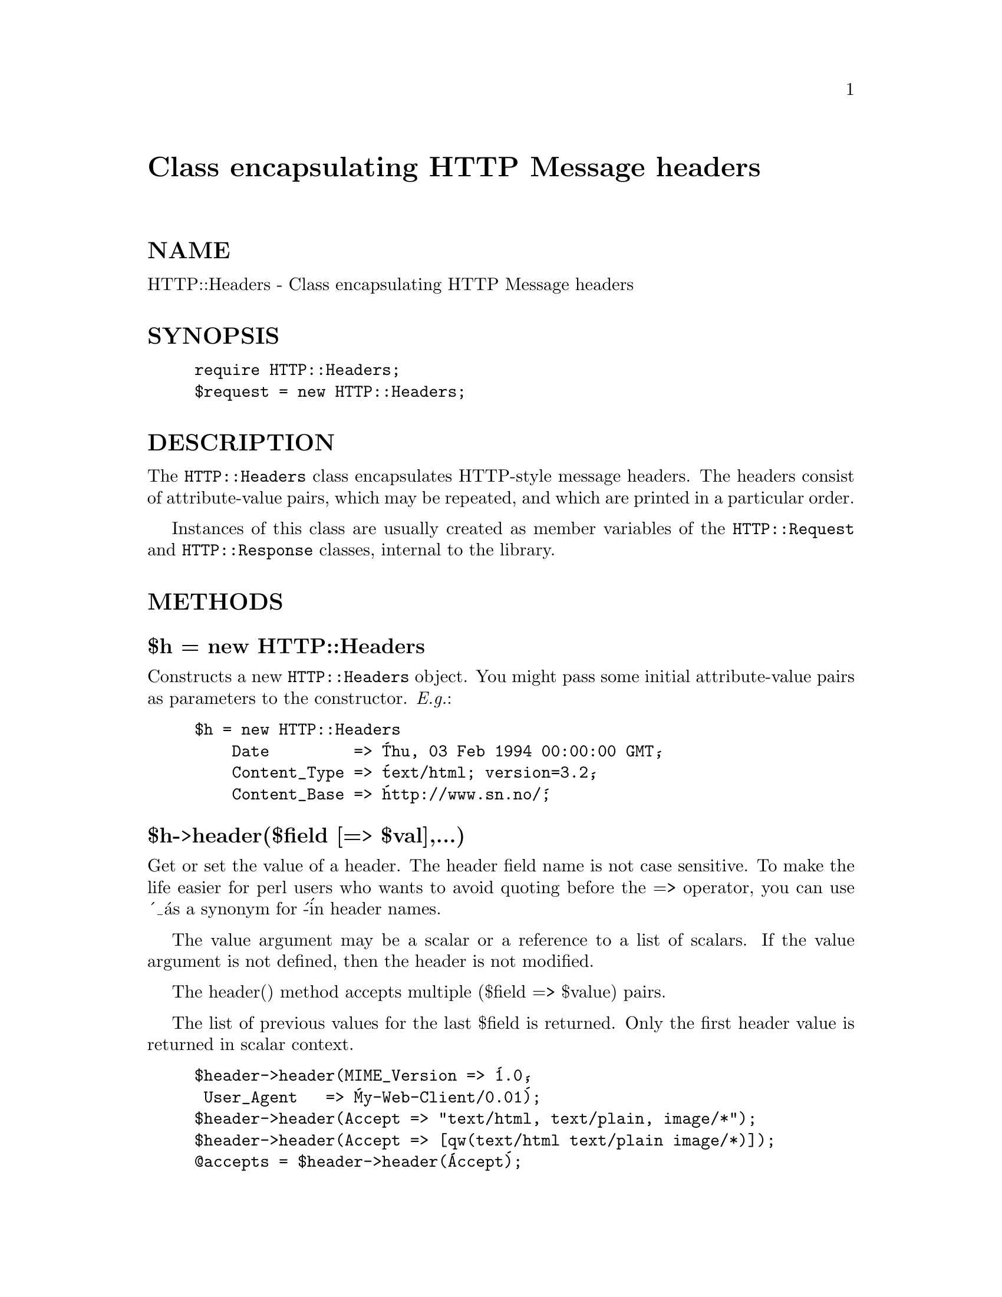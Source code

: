 @node HTTP/Headers, HTTP/Message, HTTP/Date, Module List
@unnumbered Class encapsulating HTTP Message headers


@unnumberedsec NAME

HTTP::Headers - Class encapsulating HTTP Message headers

@unnumberedsec SYNOPSIS

@example
require HTTP::Headers;
$request = new HTTP::Headers;
@end example

@unnumberedsec DESCRIPTION

The @code{HTTP::Headers} class encapsulates HTTP-style message headers.
The headers consist of attribute-value pairs, which may be repeated,
and which are printed in a particular order.

Instances of this class are usually created as member variables of the
@code{HTTP::Request} and @code{HTTP::Response} classes, internal to the
library.

@unnumberedsec METHODS

@unnumberedsubsec $h = new HTTP::Headers

Constructs a new @code{HTTP::Headers} object.  You might pass some initial
attribute-value pairs as parameters to the constructor.  @emph{E.g.}:

@example
$h = new HTTP::Headers
    Date         => @'Thu, 03 Feb 1994 00:00:00 GMT@',
    Content_Type => @'text/html; version=3.2@',
    Content_Base => @'http://www.sn.no/@';
@end example

@unnumberedsubsec $h->header($field [=> $val],...)

Get or set the value of a header.  The header field name is not case
sensitive.  To make the life easier for perl users who wants to avoid
quoting before the => operator, you can use @'_@' as a synonym for @'-@'
in header names.

The value argument may be a scalar or a reference to a list of
scalars. If the value argument is not defined, then the header is not
modified.

The header() method accepts multiple ($field => $value) pairs.

The list of previous values for the last $field is returned.  Only the
first header value is returned in scalar context.

@example
$header->header(MIME_Version => @'1.0@',
		 User_Agent   => @'My-Web-Client/0.01@');
$header->header(Accept => "text/html, text/plain, image/*");
$header->header(Accept => [qw(text/html text/plain image/*)]);
@@accepts = $header->header(@'Accept@');
@end example

@unnumberedsubsec $h->scan(\&doit)

Apply a subroutine to each header in turn.  The callback routine is
called with two parameters; the name of the field and a single value.
If the header has more than one value, then the routine is called once
for each value.  The field name passed to the callback routine has
case as suggested by HTTP Spec, and the headers will be visited in the
recommended "Good Practice" order.

@unnumberedsubsec $h->as_string([$endl])

Return the header fields as a formatted MIME header.  Since it
internally uses the @code{scan()} method to build the string, the result
will use case as suggested by HTTP Spec, and it will follow
recommended "Good Practice" of ordering the header fieds.  Long header
values are not folded. 

The optional parameter specifies the line ending sequence to use.  The
default is @code{"\n"}.  Embedded "\n" characters in the header will be
substitued with this line ending sequence.

@unnumberedsubsec $h->push_header($field, $val)

Add a new field value of the specified header.  The header field name
is not case sensitive.  The field need not already have a
value. Previous values for the same field are retained.  The argument
may be a scalar or a reference to a list of scalars.

@example
$header->push_header(Accept => @'image/jpeg@');
@end example

@unnumberedsubsec $h->remove_header($field,...)

This function removes the headers with the specified names.

@unnumberedsubsec $h->clone

Returns a copy of this HTTP::Headers object.

@unnumberedsec CONVENIENCE METHODS

The most frequently used headers can also be accessed through the
following convenience methods.  These methods can both be used to read
and to set the value of a header.  The header value is set if you pass
an argument to the method.  The old header value is always returned.

Methods that deal with dates/times always convert their value to system
time (seconds since Jan 1, 1970) and they also expect this kind of
value when the header value is set.

@unnumberedsubsec $h->date

This header represents the date and time at which the message was
originated. @emph{E.g.}:

@example
$h->date(time);  # set current date
@end example

@unnumberedsubsec $h->expires

This header gives the date and time after which the entity should be
considered stale.

@unnumberedsubsec $h->if_modified_since

This header is used to make a request conditional.  If the requested
resource has not been modified since the time specified in this field,
then the server will return a @code{"304 Not Modified"} response instead of
the document itself.

@unnumberedsubsec $h->last_modified

This header indicates the date and time at which the resource was last
modified. @emph{E.g.}:

@example
# check if document is more than 1 hour old
if ($h->last_modified < time - 60*60) @{
	...
@}
@end example

@unnumberedsubsec $h->content_type

The Content-Type header field indicates the media type of the message
content. @emph{E.g.}:

@example
$h->content_type(@'text/html@');
@end example

The value returned will be converted to lower case, and potential
parameters will be chopped off and returned as a separate value if in
an array context.  This makes it safe to do the following:

@example
if ($h->content_type eq @'text/html@') @{
   # we enter this place even if the real header value happens to
   # be @'TEXT/HTML; version=3.0@'
   ...
@}
@end example

@unnumberedsubsec $h->content_encoding

The Content-Encoding header field is used as a modifier to the
media type.  When present, its value indicates what additional
encoding mechanism has been applied to the resource.

@unnumberedsubsec $h->content_length

A decimal number indicating the size in bytes of the message content.

@unnumberedsubsec $h->title

The title of the document.  In libwww-perl this header will be
initialized automatically from the <TITLE>...</TITLE> element
of HTML documents.  @emph{This header is no longer part of the HTTP
standard.}

@unnumberedsubsec $h->user_agent

This header field is used in request messages and contains information
about the user agent originating the request.  @emph{E.g.}:

@example
$h->user_agent(@'Mozilla/1.2@');
@end example

@unnumberedsubsec $h->server

The server header field contains information about the software being
used by the originating server program handling the request.

@unnumberedsubsec $h->from

This header should contain an Internet e-mail address for the human
user who controls the requesting user agent.  The address should be
machine-usable, as defined by RFC822.  E.g.:

@example
$h->from(@'Gisle Aas <aas@@sn.no>@');
@end example

@unnumberedsubsec $h->referer

Used to specify the address (URI) of the document from which the
requested resouce address was obtained.

@unnumberedsubsec $h->www_authenticate

This header must be included as part of a "401 Unauthorized" response.
The field value consist of a challenge that indicates the
authentication scheme and parameters applicable to the requested URI.

@unnumberedsubsec $h->authorization

A user agent that wishes to authenticate itself with a server, may do
so by including this header.

@unnumberedsubsec $h->authorization_basic

This method is used to get or set an authorization header that use the
"Basic Authentication Scheme".  In array context it will return two
values; the user name and the password.  In scalar context it will
return @emph{"uname:password"} as a single string value.

When used to set the header value, it expects two arguments.  @emph{E.g.}:

@example
$h->authorization_basic($uname, $password);
@end example


